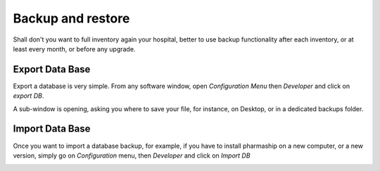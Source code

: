Backup and restore
------------------

Shall don't you want to full inventory again your hospital, better to use backup functionality after each inventory, or at least every month, or before any upgrade.

Export Data Base
~~~~~~~~~~~~~~~~

Export a database is very simple. From any software window, open *Configuration Menu* then *Developer* and click on *export DB*.

.. image:: ../_static/manual/backup/backupmenu.png
   :width: 600px
   :align: center
   :alt: Backup Database Menu

A sub-window is opening, asking you where to save your file, for instance, on Desktop, or in a dedicated backups folder.

.. image:: ../_static/manual/backup/savebackup.png
   :width: 600px
   :align: center
   :alt: Save Backup

.. TODO: L'adresse d'enregistrement des backup n'est pas prise en compte, au moins sous MacOS, ça part directement dans le dossier src de pharmaship.

Import Data Base
~~~~~~~~~~~~~~~~

Once you want to import a database backup, for example, if you have to install pharmaship on a new computer, or a new
version, simply go on *Configuration* menu, then *Developer* and click on *Import DB*

.. image:: ../_static/manual/backup/importbackupmenu.png
   :width: 600px
   :align: center
   :alt: Import Backup Database Menu
